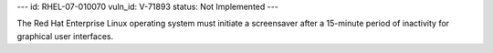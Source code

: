 ---
id: RHEL-07-010070
vuln_id: V-71893
status: Not Implemented
---

The Red Hat Enterprise Linux operating system must initiate a screensaver after a 15-minute period of inactivity for graphical user interfaces.

